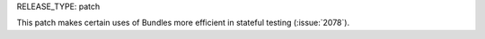 RELEASE_TYPE: patch

This patch makes certain uses of Bundles more efficient in stateful testing (:issue:`2078`).
